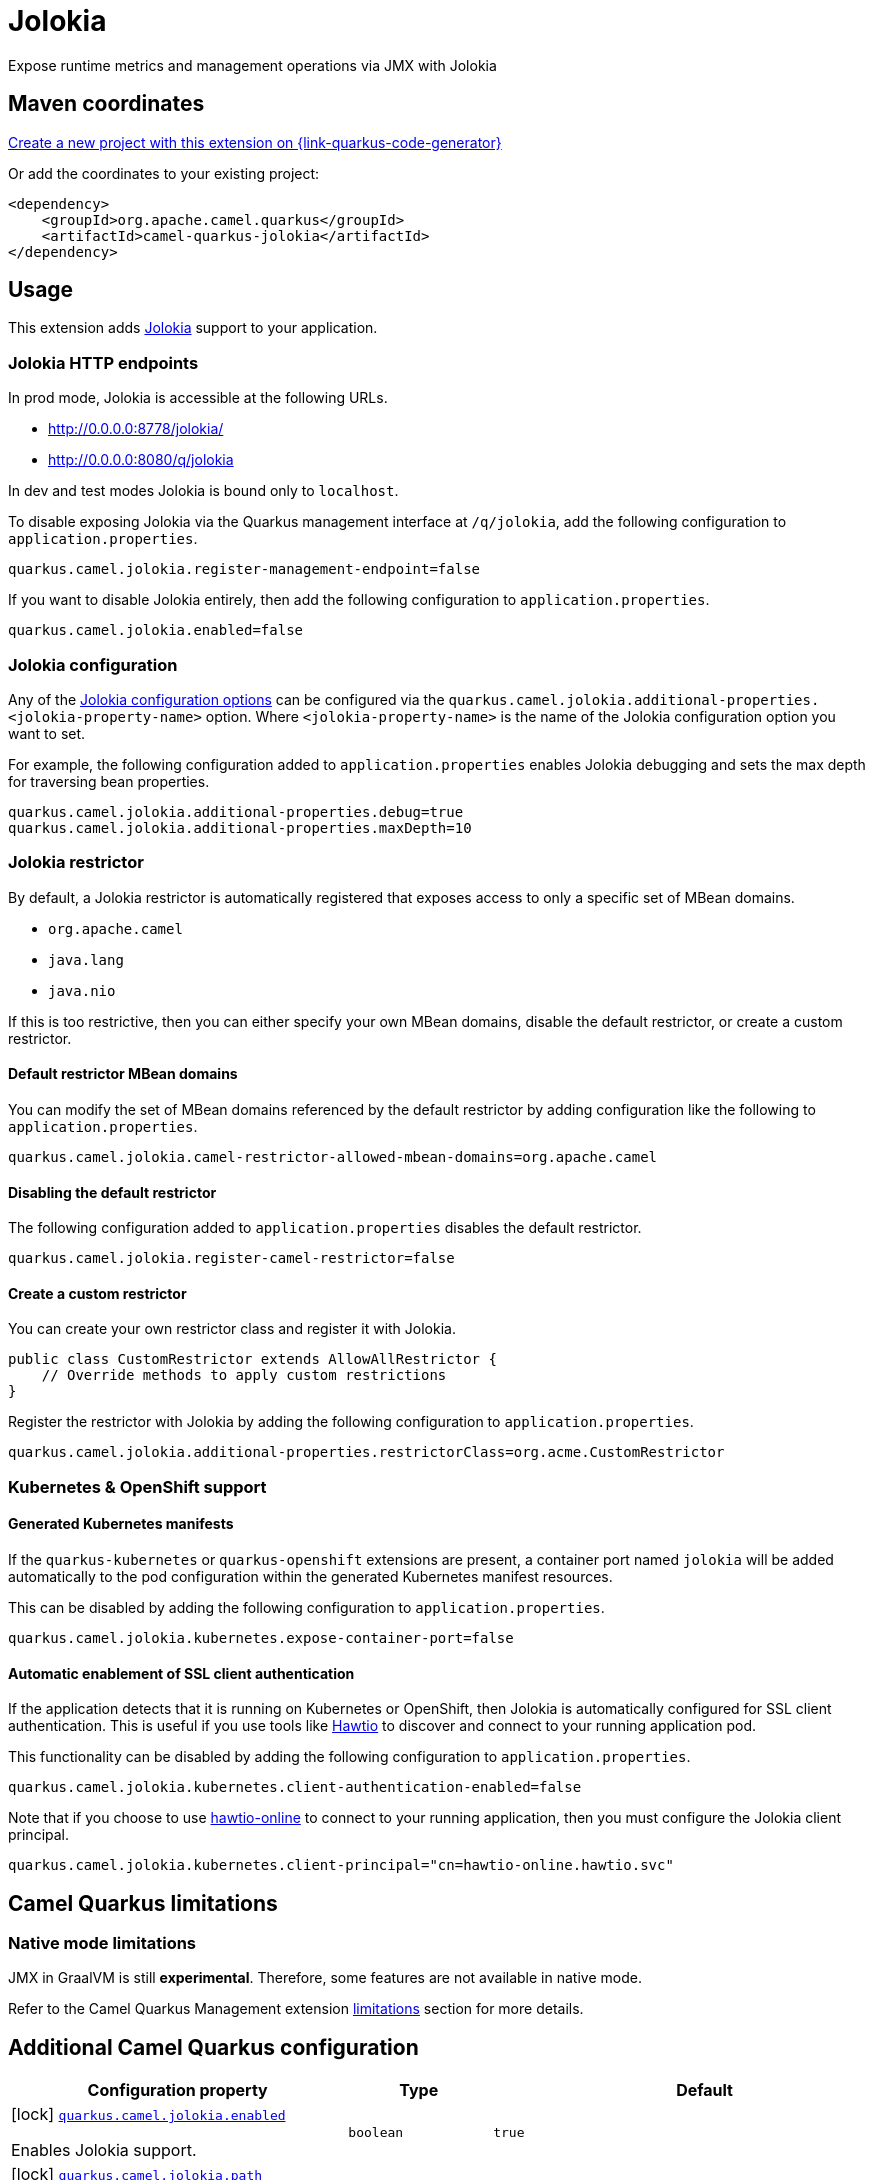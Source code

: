 // Do not edit directly!
// This file was generated by camel-quarkus-maven-plugin:update-extension-doc-page
[id="extensions-jolokia"]
= Jolokia
:linkattrs:
:cq-artifact-id: camel-quarkus-jolokia
:cq-native-supported: true
:cq-status: Stable
:cq-status-deprecation: Stable
:cq-description: Expose runtime metrics and management operations via JMX with Jolokia
:cq-deprecated: false
:cq-jvm-since: 3.19.0
:cq-native-since: 3.19.0

ifeval::[{doc-show-badges} == true]
[.badges]
[.badge-key]##JVM since##[.badge-supported]##3.19.0## [.badge-key]##Native since##[.badge-supported]##3.19.0##
endif::[]

Expose runtime metrics and management operations via JMX with Jolokia

[id="extensions-jolokia-maven-coordinates"]
== Maven coordinates

https://{link-quarkus-code-generator}/?extension-search=camel-quarkus-jolokia[Create a new project with this extension on {link-quarkus-code-generator}, window="_blank"]

Or add the coordinates to your existing project:

[source,xml]
----
<dependency>
    <groupId>org.apache.camel.quarkus</groupId>
    <artifactId>camel-quarkus-jolokia</artifactId>
</dependency>
----
ifeval::[{doc-show-user-guide-link} == true]
Check the xref:user-guide/index.adoc[User guide] for more information about writing Camel Quarkus applications.
endif::[]

[id="extensions-jolokia-usage"]
== Usage
This extension adds https://jolokia.org/[Jolokia] support to your application.

[id="extensions-jolokia-usage-jolokia-http-endpoints"]
=== Jolokia HTTP endpoints

In prod mode, Jolokia is accessible at the following URLs.

* http://0.0.0.0:8778/jolokia/
* http://0.0.0.0:8080/q/jolokia

In dev and test modes Jolokia is bound only to `localhost`.

To disable exposing Jolokia via the Quarkus management interface at `/q/jolokia`, add the following configuration to `application.properties`.

[source]
----
quarkus.camel.jolokia.register-management-endpoint=false
----

If you want to disable Jolokia entirely, then add the following configuration to `application.properties`.

[source]
----
quarkus.camel.jolokia.enabled=false
----

[id="extensions-jolokia-usage-jolokia-configuration"]
=== Jolokia configuration

Any of the https://jolokia.org/reference/html/manual/agents.html[Jolokia configuration options] can be configured via the `quarkus.camel.jolokia.additional-properties.<jolokia-property-name>` option.
Where `<jolokia-property-name>` is the name of the Jolokia configuration option you want to set.

For example, the following configuration added to `application.properties` enables Jolokia debugging and sets the max depth for traversing bean properties.

[source]
----
quarkus.camel.jolokia.additional-properties.debug=true
quarkus.camel.jolokia.additional-properties.maxDepth=10
----

[id="extensions-jolokia-usage-jolokia-restrictor"]
=== Jolokia restrictor

By default, a Jolokia restrictor is automatically registered that exposes access to only a specific set of MBean domains.

* `org.apache.camel`
* `java.lang`
* `java.nio`

If this is too restrictive, then you can either specify your own MBean domains, disable the default restrictor, or create a custom restrictor.

[id="extensions-jolokia-usage-default-restrictor-mbean-domains"]
==== Default restrictor MBean domains

You can modify the set of MBean domains referenced by the default restrictor by adding configuration like the following to `application.properties`.

[source]
----
quarkus.camel.jolokia.camel-restrictor-allowed-mbean-domains=org.apache.camel
----

[id="extensions-jolokia-usage-disabling-the-default-restrictor"]
==== Disabling the default restrictor

The following configuration added to `application.properties` disables the default restrictor.

[source]
----
quarkus.camel.jolokia.register-camel-restrictor=false
----

[id="extensions-jolokia-usage-create-a-custom-restrictor"]
==== Create a custom restrictor

You can create your own restrictor class and register it with Jolokia.

[source,java]
----
public class CustomRestrictor extends AllowAllRestrictor {
    // Override methods to apply custom restrictions
}
----

Register the restrictor with Jolokia by adding the following configuration to `application.properties`.

[source]
----
quarkus.camel.jolokia.additional-properties.restrictorClass=org.acme.CustomRestrictor
----

[id="extensions-jolokia-usage-kubernetes-openshift-support"]
=== Kubernetes & OpenShift support

[id="extensions-jolokia-usage-generated-kubernetes-manifests"]
==== Generated Kubernetes manifests

If the `quarkus-kubernetes` or `quarkus-openshift` extensions are present, a container port named `jolokia` will be added automatically to the pod configuration within the generated Kubernetes manifest resources.

This can be disabled by adding the following configuration to `application.properties`.

[source]
----
quarkus.camel.jolokia.kubernetes.expose-container-port=false
----

[id="extensions-jolokia-usage-automatic-enablement-of-ssl-client-authentication"]
==== Automatic enablement of SSL client authentication

If the application detects that it is running on Kubernetes or OpenShift, then Jolokia is automatically configured for SSL client authentication.
This is useful if you use tools like https://hawt.io/[Hawtio] to discover and connect to your running application pod.

This functionality can be disabled by adding the following configuration to `application.properties`.

[source]
----
quarkus.camel.jolokia.kubernetes.client-authentication-enabled=false
----

Note that if you choose to use https://github.com/hawtio/hawtio-online[hawtio-online] to connect to your running application, then you must configure the Jolokia client principal.

[source]
----
quarkus.camel.jolokia.kubernetes.client-principal="cn=hawtio-online.hawtio.svc"
----


[id="extensions-jolokia-camel-quarkus-limitations"]
== Camel Quarkus limitations

[id="extensions-jolokia-limitations-native-mode-limitations"]
=== Native mode limitations

JMX in GraalVM is still *experimental*. Therefore, some features are not available in native mode.

Refer to the Camel Quarkus Management extension xref:reference/extensions/management.adoc#extensions-management-limitations-native-mode[limitations] section for more details.


[id="extensions-jolokia-additional-camel-quarkus-configuration"]
== Additional Camel Quarkus configuration

[width="100%",cols="80,5,15",options="header"]
|===
| Configuration property | Type | Default


a|icon:lock[title=Fixed at build time] [[quarkus.camel.jolokia.enabled]]`link:#quarkus.camel.jolokia.enabled[quarkus.camel.jolokia.enabled]`

Enables Jolokia support.
| `boolean`
| `true`

a|icon:lock[title=Fixed at build time] [[quarkus.camel.jolokia.path]]`link:#quarkus.camel.jolokia.path[quarkus.camel.jolokia.path]`

The context path that the Jolokia agent is deployed under.
| `string`
| `jolokia`

a|icon:lock[title=Fixed at build time] [[quarkus.camel.jolokia.register-management-endpoint]]`link:#quarkus.camel.jolokia.register-management-endpoint[quarkus.camel.jolokia.register-management-endpoint]`

Whether to register a Quarkus management endpoint for Jolokia (default `/q/jolokia`).
When enabled this activates a management endpoint which will be accessible on a path relative to
`${quarkus.http.non-application-root-path}/${quarkus.camel.jolokia.server.path}`.
If the management interface is enabled, the value will be resolved as a path relative to
`${quarkus.management.root-path}/${quarkus.camel.jolokia.server.path}`. Note that for this feature to work you must
have `quarkus-vertx-http` on the application classpath.
| `boolean`
| `true`

a|icon:lock[title=Fixed at build time] [[quarkus.camel.jolokia.camel-restrictor-allowed-mbean-domains]]`link:#quarkus.camel.jolokia.camel-restrictor-allowed-mbean-domains[quarkus.camel.jolokia.camel-restrictor-allowed-mbean-domains]`

Comma separated list of allowed MBean domains used by `CamelJolokiaRestrictor`.
| List of `string`
| `org.apache.camel,java.lang,java.nio`

a|icon:lock[title=Fixed at build time] [[quarkus.camel.jolokia.kubernetes.expose-container-port]]`link:#quarkus.camel.jolokia.kubernetes.expose-container-port[quarkus.camel.jolokia.kubernetes.expose-container-port]`

When {@code true} and the quarkus-kubernetes extension is present, a container port named jolokia will
be added to the generated Kubernetes manifests within the container spec ports definition.
| `boolean`
| `true`

a| [[quarkus.camel.jolokia.server.auto-start]]`link:#quarkus.camel.jolokia.server.auto-start[quarkus.camel.jolokia.server.auto-start]`

Whether the Jolokia agent HTTP server should be started automatically.
When set to `false`, it is the user responsibility to start the server.
This can be done via `@Inject CamelQuarkusJolokiaServer` and then invoking the `start()` method.
| `boolean`
| `true`

a| [[quarkus.camel.jolokia.server.host]]`link:#quarkus.camel.jolokia.server.host[quarkus.camel.jolokia.server.host]`

The host address to which the Jolokia agent HTTP server should bind to.
When unspecified, the default is localhost for dev and test mode.
In prod mode the default is to bind to all interfaces at 0.0.0.0.
| `string`
| 

a| [[quarkus.camel.jolokia.server.port]]`link:#quarkus.camel.jolokia.server.port[quarkus.camel.jolokia.server.port]`

The port on which the Jolokia agent HTTP server should listen on.
| `int`
| `8778`

a| [[quarkus.camel.jolokia.server.discovery-enabled-mode]]`link:#quarkus.camel.jolokia.server.discovery-enabled-mode[quarkus.camel.jolokia.server.discovery-enabled-mode]`

The mode in which Jolokia agent discovery is enabled. The default `dev-test`, enables discovery only in dev and
test modes.
A value of `all` enables agent discovery in dev, test and prod modes. Setting the value to `none` will
disable agent discovery in all modes.
| `all`, `dev-test`, `none`
| `dev-test`

a| [[quarkus.camel.jolokia.kubernetes.client-authentication-enabled]]`link:#quarkus.camel.jolokia.kubernetes.client-authentication-enabled[quarkus.camel.jolokia.kubernetes.client-authentication-enabled]`

Whether to enable Jolokia SSL client authentication in Kubernetes environments.
Useful for tools such as hawtio to be able to connect with your application.
| `boolean`
| `true`

a| [[quarkus.camel.jolokia.kubernetes.service-ca-cert]]`link:#quarkus.camel.jolokia.kubernetes.service-ca-cert[quarkus.camel.jolokia.kubernetes.service-ca-cert]`

Absolute path of the CA certificate Jolokia should use for SSL client authentication.
| link:https://docs.oracle.com/en/java/javase/17/docs/api/java.base/java/io/File.html[`File`]
| `/var/run/secrets/kubernetes.io/serviceaccount/service-ca.crt`

a| [[quarkus.camel.jolokia.kubernetes.client-principal]]`link:#quarkus.camel.jolokia.kubernetes.client-principal[quarkus.camel.jolokia.kubernetes.client-principal]`

The principal which must be given in a client certificate to allow access to Jolokia.
| `string`
| 

a| [[quarkus.camel.jolokia.additional-properties.-additional-properties]]`link:#quarkus.camel.jolokia.additional-properties.-additional-properties[quarkus.camel.jolokia.additional-properties."additional-properties"]`

Arbitrary Jolokia configuration options. These are described at the
https://jolokia.org/reference/html/manual/agents.html[Jolokia documentation].
Options can be configured like `quarkus.camel.jolokia.additional-properties."debug"=true`.
| `Map<String,String>`
| 

a| [[quarkus.camel.jolokia.register-camel-restrictor]]`link:#quarkus.camel.jolokia.register-camel-restrictor[quarkus.camel.jolokia.register-camel-restrictor]`

When `true`, a Jolokia restrictor is registered that limits MBean read, write and operation execution to the
following MBean domains.

* org.apache.camel
* java.lang
* java.nio

Note that this option has no effect if `quarkus.camel.jolokia.additional-properties."restrictorClass"` is set.
| `boolean`
| `true`
|===

[.configuration-legend]
{doc-link-icon-lock}[title=Fixed at build time] Configuration property fixed at build time. All other configuration properties are overridable at runtime.

